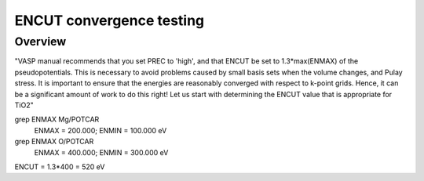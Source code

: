ENCUT convergence testing
==========

Overview
--------

"VASP manual recommends that you set PREC to 'high', and that ENCUT be set to 1.3*max(ENMAX) of the pseudopotentials. This is necessary to avoid problems caused by small basis sets when the volume changes, and Pulay stress. It is important to ensure that the energies are reasonably converged with respect to k-point grids. Hence, it can be a significant amount of work to do this right! Let us start with determining the ENCUT value that is appropriate for TiO2"


grep ENMAX Mg/POTCAR 
   ENMAX  =  200.000; ENMIN  =  100.000 eV
grep ENMAX O/POTCAR 
   ENMAX  =  400.000; ENMIN  =  300.000 eV

ENCUT = 1.3*400 = 520 eV
